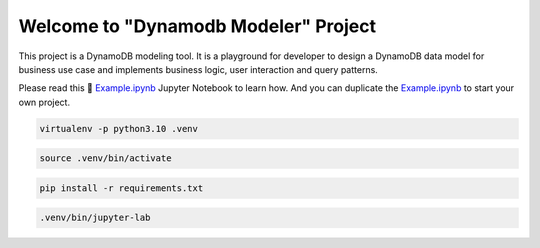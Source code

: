 Welcome to "Dynamodb Modeler" Project
==============================================================================

.. image:: https://user-images.githubusercontent.com/6800411/212983034-b0d8f048-228e-4be6-b591-1e39a70d64ec.png

This project is a DynamoDB modeling tool. It is a playground for developer to design a DynamoDB data model for business use case and implements business logic, user interaction and query patterns.

Please read this 📔 `Example.ipynb <./Example.ipynb>`_ Jupyter Notebook to learn how. And you can duplicate the  `Example.ipynb <./Example.ipynb>`_ to start your own project.

.. code-block:: console

    virtualenv -p python3.10 .venv

.. code-block:: console

    source .venv/bin/activate

.. code-block:: console

    pip install -r requirements.txt

.. code-block:: console

    .venv/bin/jupyter-lab
